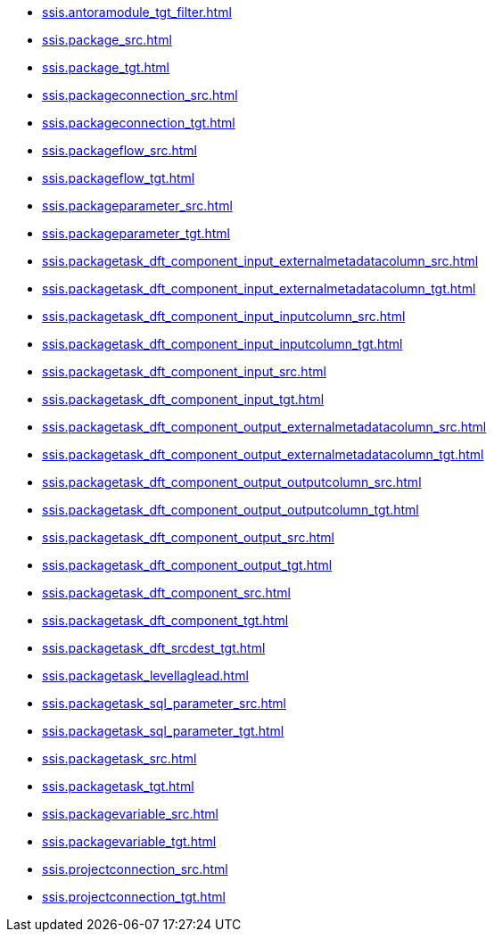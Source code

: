 * xref:ssis.antoramodule_tgt_filter.adoc[]
* xref:ssis.package_src.adoc[]
* xref:ssis.package_tgt.adoc[]
* xref:ssis.packageconnection_src.adoc[]
* xref:ssis.packageconnection_tgt.adoc[]
* xref:ssis.packageflow_src.adoc[]
* xref:ssis.packageflow_tgt.adoc[]
* xref:ssis.packageparameter_src.adoc[]
* xref:ssis.packageparameter_tgt.adoc[]
* xref:ssis.packagetask_dft_component_input_externalmetadatacolumn_src.adoc[]
* xref:ssis.packagetask_dft_component_input_externalmetadatacolumn_tgt.adoc[]
* xref:ssis.packagetask_dft_component_input_inputcolumn_src.adoc[]
* xref:ssis.packagetask_dft_component_input_inputcolumn_tgt.adoc[]
* xref:ssis.packagetask_dft_component_input_src.adoc[]
* xref:ssis.packagetask_dft_component_input_tgt.adoc[]
* xref:ssis.packagetask_dft_component_output_externalmetadatacolumn_src.adoc[]
* xref:ssis.packagetask_dft_component_output_externalmetadatacolumn_tgt.adoc[]
* xref:ssis.packagetask_dft_component_output_outputcolumn_src.adoc[]
* xref:ssis.packagetask_dft_component_output_outputcolumn_tgt.adoc[]
* xref:ssis.packagetask_dft_component_output_src.adoc[]
* xref:ssis.packagetask_dft_component_output_tgt.adoc[]
* xref:ssis.packagetask_dft_component_src.adoc[]
* xref:ssis.packagetask_dft_component_tgt.adoc[]
* xref:ssis.packagetask_dft_srcdest_tgt.adoc[]
* xref:ssis.packagetask_levellaglead.adoc[]
* xref:ssis.packagetask_sql_parameter_src.adoc[]
* xref:ssis.packagetask_sql_parameter_tgt.adoc[]
* xref:ssis.packagetask_src.adoc[]
* xref:ssis.packagetask_tgt.adoc[]
* xref:ssis.packagevariable_src.adoc[]
* xref:ssis.packagevariable_tgt.adoc[]
* xref:ssis.projectconnection_src.adoc[]
* xref:ssis.projectconnection_tgt.adoc[]

